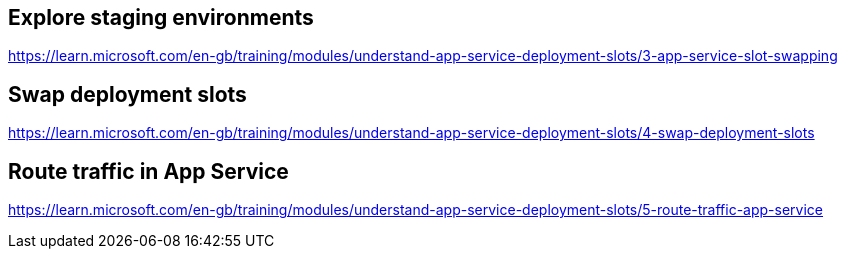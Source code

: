 == Explore staging environments
https://learn.microsoft.com/en-gb/training/modules/understand-app-service-deployment-slots/3-app-service-slot-swapping

== Swap deployment slots
https://learn.microsoft.com/en-gb/training/modules/understand-app-service-deployment-slots/4-swap-deployment-slots

== Route traffic in App Service
https://learn.microsoft.com/en-gb/training/modules/understand-app-service-deployment-slots/5-route-traffic-app-service

